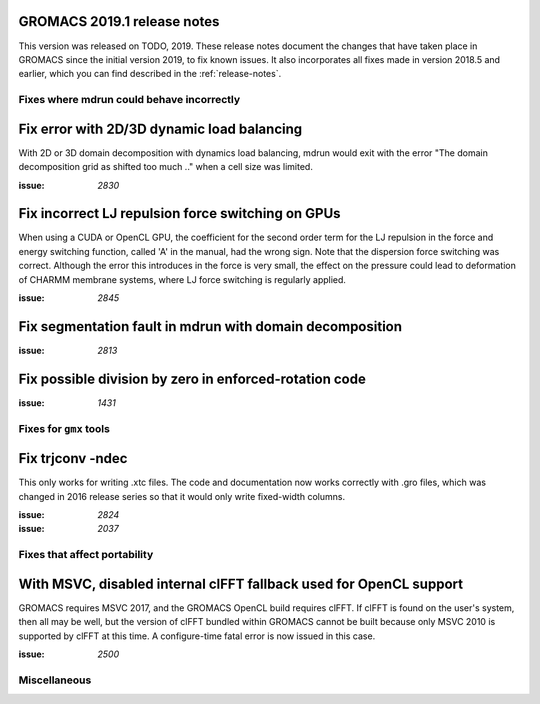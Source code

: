 GROMACS 2019.1 release notes
----------------------------

This version was released on TODO, 2019. These release notes
document the changes that have taken place in GROMACS since the
initial version 2019, to fix known issues. It also incorporates all
fixes made in version 2018.5 and earlier, which you can find described
in the :ref:`release-notes`.

Fixes where mdrun could behave incorrectly
^^^^^^^^^^^^^^^^^^^^^^^^^^^^^^^^^^^^^^^^^^^^^^^^

Fix error with 2D/3D dynamic load balancing
-------------------------------------------

With 2D or 3D domain decomposition with dynamics load balancing,
mdrun would exit with the error "The domain decomposition grid
as shifted too much .." when a cell size was limited.

:issue: `2830`

Fix incorrect LJ repulsion force switching on GPUs
--------------------------------------------------

When using a CUDA or OpenCL GPU, the coefficient for the second order
term for the LJ repulsion in the force and energy switching function,
called 'A' in the manual, had the wrong sign. Note that the dispersion
force switching was correct. Although the error this introduces in
the force is very small, the effect on the pressure could lead to
deformation of CHARMM membrane systems, where LJ force switching is
regularly applied.

:issue: `2845`


Fix segmentation fault in mdrun with domain decomposition
---------------------------------------------------------

:issue: `2813`

Fix possible division by zero in enforced-rotation code
-------------------------------------------------------

:issue: `1431`

Fixes for ``gmx`` tools
^^^^^^^^^^^^^^^^^^^^^^^

Fix trjconv -ndec
---------------------------------------------------------

This only works for writing .xtc files. The code and documentation now
works correctly with .gro files, which was changed in 2016 release series so that
it would only write fixed-width columns.

:issue: `2824`
:issue: `2037`


Fixes that affect portability
^^^^^^^^^^^^^^^^^^^^^^^^^^^^^

With MSVC, disabled internal clFFT fallback used for OpenCL support
-------------------------------------------------------------------
GROMACS requires MSVC 2017, and the GROMACS OpenCL build requires
clFFT. If clFFT is found on the user's system, then all may be well,
but the version of clFFT bundled within GROMACS cannot be built
because only MSVC 2010 is supported by clFFT at this time. A
configure-time fatal error is now issued in this case.

:issue: `2500`

Miscellaneous
^^^^^^^^^^^^^
